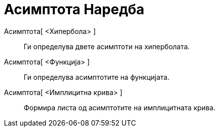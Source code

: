 = Асимптота Наредба
:page-en: commands/Asymptote
ifdef::env-github[:imagesdir: /mk/modules/ROOT/assets/images]

Асимптота[ <Хипербола> ]::
  Ги определува двете асимптоти на хиперболата.
Асимптота[ <Функција> ]::
  Ги определува асимптотите на функцијата.
Асимптота[ <Имплицитна крива> ]::
  Формира листа од асимптотите на имплицитната крива.
